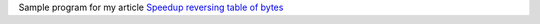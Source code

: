 Sample program for my article `Speedup reversing table of bytes`__

__ http://0x80.pl/articles/reverse-array-of-bytes.html
